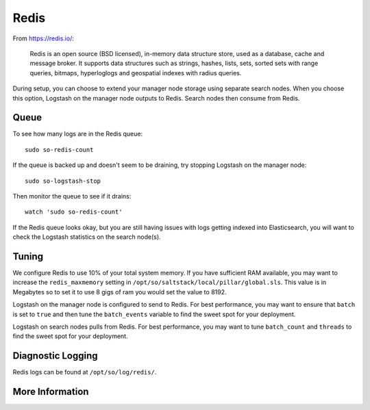 .. _redis:

Redis
=====

From https://redis.io/:

    Redis is an open source (BSD licensed), in-memory data structure store, used as a database, cache and message broker. It supports data structures such as strings, hashes, lists, sets, sorted sets with range queries, bitmaps, hyperloglogs and geospatial indexes with radius queries.

During setup, you can choose to extend your manager node storage using separate search nodes. When you choose this option, Logstash on the manager node outputs to Redis. Search nodes then consume from Redis.

Queue
-----

To see how many logs are in the Redis queue:

::

    sudo so-redis-count

If the queue is backed up and doesn't seem to be draining, try stopping Logstash on the manager node:

::

    sudo so-logstash-stop

Then monitor the queue to see if it drains:

::

    watch 'sudo so-redis-count'

If the Redis queue looks okay, but you are still having issues with logs getting indexed into Elasticsearch, you will want to check the Logstash statistics on the search node(s).

.. |redis| image:: https://user-images.githubusercontent.com/16829864/37215984-91a348d4-2387-11e8-8c08-2e270b8fd986.png

Tuning
------

We configure Redis to use 10% of your total system memory.  If you have sufficient RAM available, you may want to increase the ``redis_maxmemory`` setting in ``/opt/so/saltstack/local/pillar/global.sls``. This value is in Megabytes so to set it to use 8 gigs of ram you would set the value to 8192.

Logstash on the manager node is configured to send to Redis.  For best performance, you may want to ensure that ``batch`` is set to ``true`` and then tune the ``batch_events`` variable to find the sweet spot for your deployment.

.. seealso::

    For more information about logstash's output plugin for Redis, please see https://www.elastic.co/guide/en/logstash/current/plugins-outputs-redis.html.

Logstash on search nodes pulls from Redis.  For best performance, you may want to tune ``batch_count`` and ``threads`` to find the sweet spot for your deployment. 

.. seealso::

    For more information about logstash's input plugin for Redis, please see https://www.elastic.co/guide/en/logstash/current/plugins-inputs-redis.html.

Diagnostic Logging
------------------
Redis logs can be found at ``/opt/so/log/redis/``.

More Information
----------------

.. seealso::

    For more information about Redis, please see https://redis.io/.
